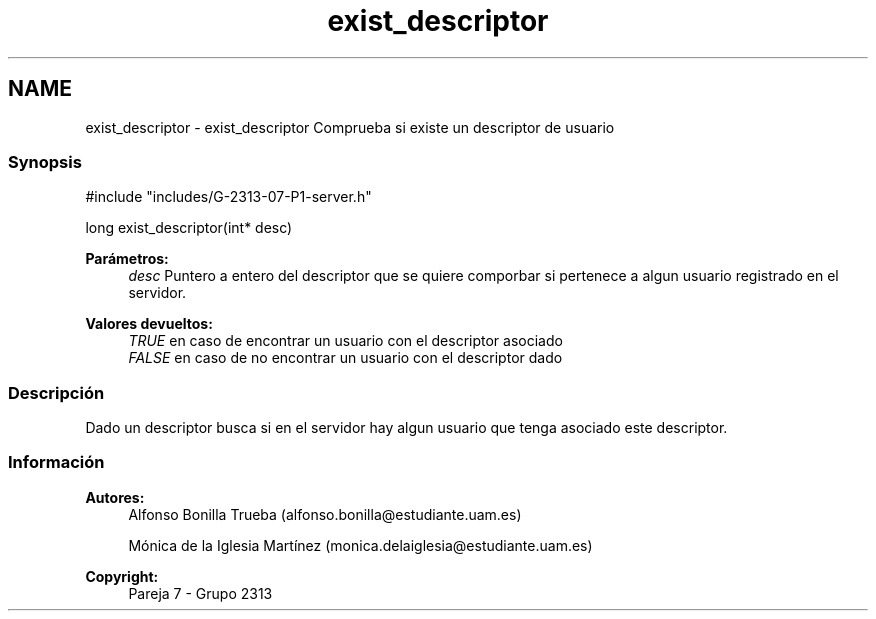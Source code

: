 .TH "exist_descriptor" 3 "Lunes, 8 de Mayo de 2017" "Version Versión&nbsp;1.1" "Redes de Comunicaciones 2" \" -*- nroff -*-
.ad l
.nh
.SH NAME
exist_descriptor \- exist_descriptor 
Comprueba si existe un descriptor de usuario
.PP
.SS "Synopsis"
.PP
.PP
.nf
#include "includes/G\-2313\-07\-P1\-server\&.h"

long exist_descriptor(int* desc)
.fi
.PP
.PP
\fBParámetros:\fP
.RS 4
\fIdesc\fP Puntero a entero del descriptor que se quiere comporbar si pertenece a algun usuario registrado en el servidor\&.
.RE
.PP
\fBValores devueltos:\fP
.RS 4
\fITRUE\fP en caso de encontrar un usuario con el descriptor asociado 
.br
\fIFALSE\fP en caso de no encontrar un usuario con el descriptor dado
.RE
.PP
.SS "Descripción"
.PP
Dado un descriptor busca si en el servidor hay algun usuario que tenga asociado este descriptor\&.
.PP
.PP
.PP
.SS "Información"
.PP
\fBAutores:\fP
.RS 4
Alfonso Bonilla Trueba (alfonso.bonilla@estudiante.uam.es) 
.PP
Mónica de la Iglesia Martínez (monica.delaiglesia@estudiante.uam.es) 
.RE
.PP
\fBCopyright:\fP
.RS 4
Pareja 7 - Grupo 2313
.RE
.PP
.PP
 
